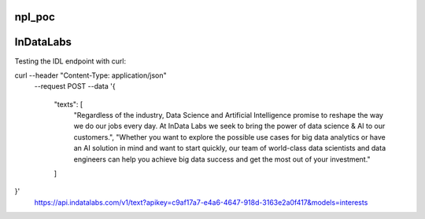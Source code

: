 npl_poc
--------

InDataLabs
----------

Testing the IDL endpoint with curl:

curl --header "Content-Type: application/json" \
  --request POST \
  --data '{
    "texts": [
        "Regardless of the industry, Data Science and Artificial Intelligence promise to reshape the way we do our jobs every day. At InData Labs we seek to bring the power of data science & AI to our customers.",
        "Whether you want to explore the possible use cases for big data analytics or have an AI solution in mind and want to start quickly, our team of world-class data scientists and data engineers can help you achieve big data success and get the most out of your investment."
    ]
}' \
  https://api.indatalabs.com/v1/text?apikey=c9af17a7-e4a6-4647-918d-3163e2a0f417&models=interests

